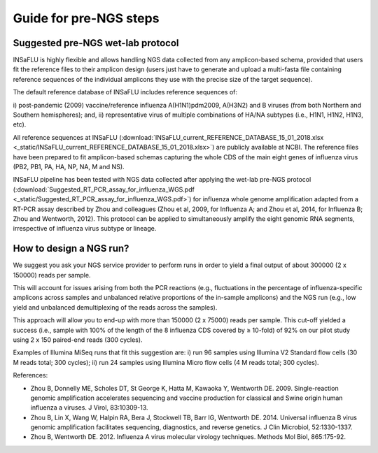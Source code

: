 Guide for pre-NGS steps
=======================

Suggested pre-NGS wet-lab protocol
--------------------------------------

INSaFLU is highly flexible and allows handling NGS data collected from any amplicon-based schema, provided that users fit the reference files to their amplicon 
design (users just have to generate and upload a multi-fasta file containing reference sequences of the individual amplicons they use with the precise size of 
the target sequence). 

The default reference database of INSaFLU includes reference sequences of:

i) post-pandemic (2009) vaccine/reference influenza A(H1N1)pdm2009, A(H3N2) 
and B viruses (from both Northern and Southern hemispheres); and,
ii) representative virus of multiple combinations of HA/NA subtypes (i.e., H1N1, H1N2, H1N3, etc). 

All reference sequences at INSaFLU (:download:`INSaFLU_current_REFERENCE_DATABASE_15_01_2018.xlsx <_static/INSaFLU_current_REFERENCE_DATABASE_15_01_2018.xlsx>`) are publicly available at NCBI. The reference files have been prepared to fit amplicon-based 
schemas capturing the whole CDS of the main eight genes of influenza virus (PB2, PB1, PA, HA, NP, NA, M and NS).

INSaFLU pipeline has been tested with NGS data collected after applying the wet-lab pre-NGS protocol (:download:`Suggested_RT_PCR_assay_for_influenza_WGS.pdf <_static/Suggested_RT_PCR_assay_for_influenza_WGS.pdf>`) for influenza whole genome amplification adapted 
from a RT-PCR assay described by Zhou and colleagues (Zhou et al, 2009, for Influenza A; and Zhou et al, 2014, for Influenza B; Zhou and Wentworth, 2012).
This protocol can be applied to simultaneously amplify the eight genomic RNA segments, irrespective of influenza virus subtype or lineage.

 
How to design a NGS run?
--------------------------------------

We suggest you ask your NGS service provider to perform runs in order to yield a final output of about 300000 (2 x 150000) reads per sample. 

This will account for issues arising from both the PCR reactions (e.g., fluctuations in the percentage of influenza-specific amplicons across samples and unbalanced relative 
proportions of the in-sample amplicons) and the NGS run (e.g., low yield and unbalanced demultiplexing of the reads across the samples).  

This approach will allow you to end-up with more than 150000 (2 x 75000) reads per sample. This cut-off yielded a success (i.e., sample with 100% of the length of the 8 influenza CDS covered by ≥ 10-fold) of 92% on our pilot study using 2 x 150 paired-end reads (300 cycles). 

Examples of Illumina MiSeq runs that fit this suggestion are:
i) run 96 samples using Illumina V2 Standard flow cells (30 M reads total; 300 cycles); 
ii) run 24 samples using Illumina Micro flow cells (4 M reads total; 300 cycles).





References:

- Zhou B, Donnelly ME, Scholes DT, St George K, Hatta M, Kawaoka Y, Wentworth DE. 2009. Single-reaction genomic amplification accelerates sequencing and vaccine production for classical and Swine origin human influenza a viruses. J Virol, 83:10309-13.

- Zhou B, Lin X, Wang W, Halpin RA, Bera J, Stockwell TB, Barr IG, Wentworth DE.  2014. Universal influenza B virus genomic amplification facilitates sequencing, diagnostics, and reverse genetics. J Clin Microbiol, 52:1330-1337. 

- Zhou B, Wentworth DE. 2012. Influenza A virus molecular virology techniques. Methods Mol Biol, 865:175-92.